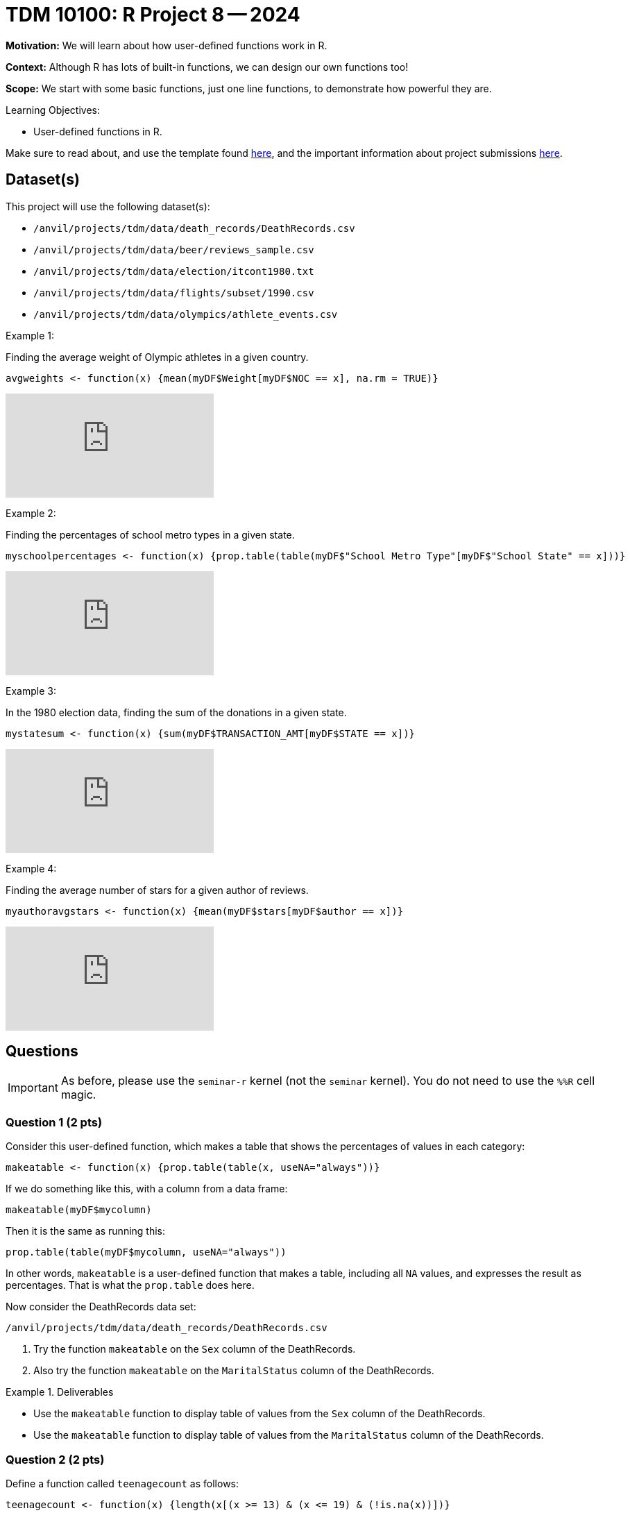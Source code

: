 = TDM 10100: R Project 8 -- 2024

**Motivation:** We will learn about how user-defined functions work in R.

**Context:** Although R has lots of built-in functions, we can design our own functions too!

**Scope:** We start with some basic functions, just one line functions, to demonstrate how powerful they are.

.Learning Objectives:
****
- User-defined functions in R.
****

Make sure to read about, and use the template found xref:templates.adoc[here], and the important information about project submissions xref:submissions.adoc[here].

== Dataset(s)

This project will use the following dataset(s):

- `/anvil/projects/tdm/data/death_records/DeathRecords.csv`
- `/anvil/projects/tdm/data/beer/reviews_sample.csv`
- `/anvil/projects/tdm/data/election/itcont1980.txt`
- `/anvil/projects/tdm/data/flights/subset/1990.csv`
- `/anvil/projects/tdm/data/olympics/athlete_events.csv`

Example 1:

Finding the average weight of Olympic athletes in a given country.

[source,R]
----
avgweights <- function(x) {mean(myDF$Weight[myDF$NOC == x], na.rm = TRUE)}
----

++++
<iframe id="kaltura_player" src="https://cdnapisec.kaltura.com/p/983291/sp/98329100/embedIframeJs/uiconf_id/29134031/partner_id/983291?iframeembed=true&playerId=kaltura_player&entry_id=1_w6oglas7&flashvars[streamerType]=auto&amp;flashvars[localizationCode]=en&amp;flashvars[leadWithHTML5]=true&amp;flashvars[sideBarContainer.plugin]=true&amp;flashvars[sideBarContainer.position]=left&amp;flashvars[sideBarContainer.clickToClose]=true&amp;flashvars[chapters.plugin]=true&amp;flashvars[chapters.layout]=vertical&amp;flashvars[chapters.thumbnailRotator]=false&amp;flashvars[streamSelector.plugin]=true&amp;flashvars[EmbedPlayer.SpinnerTarget]=videoHolder&amp;flashvars[dualScreen.plugin]=true&amp;flashvars[Kaltura.addCrossoriginToIframe]=true&amp;&wid=1_aheik41m" allowfullscreen webkitallowfullscreen mozAllowFullScreen allow="autoplay *; fullscreen *; encrypted-media *" sandbox="allow-downloads allow-forms allow-same-origin allow-scripts allow-top-navigation allow-pointer-lock allow-popups allow-modals allow-orientation-lock allow-popups-to-escape-sandbox allow-presentation allow-top-navigation-by-user-activation" frameborder="0" title="TDM 10100 Project 13 Question 1"></iframe>
++++

Example 2:

Finding the percentages of school metro types in a given state.

[source,R]
----
myschoolpercentages <- function(x) {prop.table(table(myDF$"School Metro Type"[myDF$"School State" == x]))}
----

++++
<iframe id="kaltura_player" src="https://cdnapisec.kaltura.com/p/983291/sp/98329100/embedIframeJs/uiconf_id/29134031/partner_id/983291?iframeembed=true&playerId=kaltura_player&entry_id=1_6b9qngol&flashvars[streamerType]=auto&amp;flashvars[localizationCode]=en&amp;flashvars[leadWithHTML5]=true&amp;flashvars[sideBarContainer.plugin]=true&amp;flashvars[sideBarContainer.position]=left&amp;flashvars[sideBarContainer.clickToClose]=true&amp;flashvars[chapters.plugin]=true&amp;flashvars[chapters.layout]=vertical&amp;flashvars[chapters.thumbnailRotator]=false&amp;flashvars[streamSelector.plugin]=true&amp;flashvars[EmbedPlayer.SpinnerTarget]=videoHolder&amp;flashvars[dualScreen.plugin]=true&amp;flashvars[Kaltura.addCrossoriginToIframe]=true&amp;&wid=1_aheik41m" allowfullscreen webkitallowfullscreen mozAllowFullScreen allow="autoplay *; fullscreen *; encrypted-media *" sandbox="allow-downloads allow-forms allow-same-origin allow-scripts allow-top-navigation allow-pointer-lock allow-popups allow-modals allow-orientation-lock allow-popups-to-escape-sandbox allow-presentation allow-top-navigation-by-user-activation" frameborder="0" title="TDM 10100 Project 13 Question 1"></iframe>
++++

Example 3:

In the 1980 election data, finding the sum of the donations in a given state.

[source,R]
----
mystatesum <- function(x) {sum(myDF$TRANSACTION_AMT[myDF$STATE == x])}
----

++++
<iframe id="kaltura_player" src="https://cdnapisec.kaltura.com/p/983291/sp/98329100/embedIframeJs/uiconf_id/29134031/partner_id/983291?iframeembed=true&playerId=kaltura_player&entry_id=1_ehjca2x7&flashvars[streamerType]=auto&amp;flashvars[localizationCode]=en&amp;flashvars[leadWithHTML5]=true&amp;flashvars[sideBarContainer.plugin]=true&amp;flashvars[sideBarContainer.position]=left&amp;flashvars[sideBarContainer.clickToClose]=true&amp;flashvars[chapters.plugin]=true&amp;flashvars[chapters.layout]=vertical&amp;flashvars[chapters.thumbnailRotator]=false&amp;flashvars[streamSelector.plugin]=true&amp;flashvars[EmbedPlayer.SpinnerTarget]=videoHolder&amp;flashvars[dualScreen.plugin]=true&amp;flashvars[Kaltura.addCrossoriginToIframe]=true&amp;&wid=1_aheik41m" allowfullscreen webkitallowfullscreen mozAllowFullScreen allow="autoplay *; fullscreen *; encrypted-media *" sandbox="allow-downloads allow-forms allow-same-origin allow-scripts allow-top-navigation allow-pointer-lock allow-popups allow-modals allow-orientation-lock allow-popups-to-escape-sandbox allow-presentation allow-top-navigation-by-user-activation" frameborder="0" title="TDM 10100 Project 13 Question 1"></iframe>
++++

Example 4:

Finding the average number of stars for a given author of reviews.

[source,R]
----
myauthoravgstars <- function(x) {mean(myDF$stars[myDF$author == x])}
----

++++
<iframe id="kaltura_player" src="https://cdnapisec.kaltura.com/p/983291/sp/98329100/embedIframeJs/uiconf_id/29134031/partner_id/983291?iframeembed=true&playerId=kaltura_player&entry_id=1_zbh3ypxt&flashvars[streamerType]=auto&amp;flashvars[localizationCode]=en&amp;flashvars[leadWithHTML5]=true&amp;flashvars[sideBarContainer.plugin]=true&amp;flashvars[sideBarContainer.position]=left&amp;flashvars[sideBarContainer.clickToClose]=true&amp;flashvars[chapters.plugin]=true&amp;flashvars[chapters.layout]=vertical&amp;flashvars[chapters.thumbnailRotator]=false&amp;flashvars[streamSelector.plugin]=true&amp;flashvars[EmbedPlayer.SpinnerTarget]=videoHolder&amp;flashvars[dualScreen.plugin]=true&amp;flashvars[Kaltura.addCrossoriginToIframe]=true&amp;&wid=1_aheik41m" allowfullscreen webkitallowfullscreen mozAllowFullScreen allow="autoplay *; fullscreen *; encrypted-media *" sandbox="allow-downloads allow-forms allow-same-origin allow-scripts allow-top-navigation allow-pointer-lock allow-popups allow-modals allow-orientation-lock allow-popups-to-escape-sandbox allow-presentation allow-top-navigation-by-user-activation" frameborder="0" title="TDM 10100 Project 13 Question 1"></iframe>
++++



== Questions

[IMPORTANT]
====
As before, please use the `seminar-r` kernel (not the `seminar` kernel).  You do not need to use the `%%R` cell magic.
====



=== Question 1 (2 pts)

Consider this user-defined function, which makes a table that shows the percentages of values in each category:

[source,R]
----
makeatable <- function(x) {prop.table(table(x, useNA="always"))}
----

If we do something like this, with a column from a data frame:

[source,R]
----
makeatable(myDF$mycolumn)
----

Then it is the same as running this:

[source,R]
----
prop.table(table(myDF$mycolumn, useNA="always"))
----

In other words, `makeatable` is a user-defined function that makes a table, including all `NA` values, and expresses the result as percentages.  That is what the `prop.table` does here.

Now consider the DeathRecords data set:

`/anvil/projects/tdm/data/death_records/DeathRecords.csv`

a.  Try the function `makeatable` on the `Sex` column of the DeathRecords.

b.  Also try the function `makeatable` on the `MaritalStatus` column of the DeathRecords.


.Deliverables
====
- Use the `makeatable` function to display table of values from the `Sex` column of the DeathRecords.

- Use the `makeatable` function to display table of values from the `MaritalStatus` column of the DeathRecords.
====


=== Question 2 (2 pts)

Define a function called `teenagecount` as follows:

[source,R]
----
teenagecount <- function(x) {length(x[(x >= 13) & (x <= 19) & (!is.na(x))])}
----

a. Try this function on the `Age` column of the DeathRecords.

b. Also try this function on the `Age` column of the file `/anvil/projects/tdm/data/olympics/athlete_events.csv`

.Deliverables
====
- Display the number of teenagers in the DeathRecords data.
- Display the number of teenagers in the Olympics Athlete Events data.
====

=== Question 3 (2 pts)

The `nchar` function gives the number of characters in a string.  The `which.max` function finds the position of the maximum value.  Define the function:

[source,R]
----
longesttest <- function(x) {x[which.max(nchar(x))]}
----

a. Use the function `longesttest` to find the longest review in the `text` column of the beer reviews data set `/anvil/projects/tdm/data/beer/reviews_sample.csv`

b. Also use the function `longesttest` to find the longest name in the `NAME` column of the 1980 election data:

[source, R]
----
library(data.table)
myDF <- fread("/anvil/projects/tdm/data/election/itcont1980.txt", quote="")
names(myDF) <- c("CMTE_ID", "AMNDT_IND", "RPT_TP", "TRANSACTION_PGI", "IMAGE_NUM", "TRANSACTION_TP", "ENTITY_TP", "NAME", "CITY", "STATE", "ZIP_CODE", "EMPLOYER", "OCCUPATION", "TRANSACTION_DT", "TRANSACTION_AMT", "OTHER_ID", "TRAN_ID", "FILE_NUM", "MEMO_CD", "MEMO_TEXT", "SUB_ID")
----


.Deliverables
====
- Print the longest review in the `text` column of the beer reviews data set `/anvil/projects/tdm/data/beer/reviews_sample.csv`
- Print the longest name in the `NAME` column of the 1980 election data.
====


=== Question 4 (2 pts)

a. Create your own function called `mostpopulardate` that finds the most popular date in a column of dates, as well as the number of times that date occurs.

b. Test your function `mostpopulardate` on the `date` column of the beer reviews data `/anvil/projects/tdm/data/beer/reviews_sample.csv`

c. Also test your function `mostpopulardate` on the `TRANSACTION_DT` column of the 1980 election data.

.Deliverables
====
- a. Define your function called `mostpopulardate`

- b. Use your function `mostpopulardate` to find the most popular `date` in the beer reviews data `/anvil/projects/tdm/data/beer/reviews_sample.csv`

- c. Also use your function `mostpopulardate` to find the most popular transaction date from the 1980 election data.
====


=== Question 5 (2 pts)

Define a function called `myaveragedelay` that takes a 3-letter string (correspding to an airport code) and finds the average departure delays (after removing the NA values) from the `DepDelay` column of the 1990 flight data `/anvil/projects/tdm/data/flights/subset/1990.csv` for flights departing from that airport.

Try your function on the Indianapolis "IND" flights.  In other words, `myaveragedelay("IND")` should print 5.96977225672878 because the flights with `Origin` airport "IND" have an average departure delay of 5.9 minutes.

Try your function on the New York City "JFK" flights.  In other words, `myaveragedelay("JFK")` should print 11.8572741063607 because the flights with `Origin` airport "JFK" have an average departure delay of 11.8 minutes.

.Deliverables
====
- a. Define your function called `myaveragedelay`

- b. Use `myaveragedelay("IND")` to print the average departure delays for flights with Origin airport "IND".

- c. Use `myaveragedelay("JFK")` to print the average departure delays for flights with Origin airport "JFK".
====


== Submitting your Work

Now you know how to write your own functions!  Please let us know if you need assistance with this project.


.Items to submit
====
- firstname_lastname_project8.ipynb
====

[WARNING]
====
You _must_ double check your `.ipynb` after submitting it in gradescope. A _very_ common mistake is to assume that your `.ipynb` file has been rendered properly and contains your code, comments (in markdown or with hashtags), and code output, even though it may not. **Please** take the time to double check your work. See xref:submissions.adoc[the instructions on how to double check your submission].

You **will not** receive full credit if your `.ipynb` file submitted in Gradescope does not **show** all of the information you expect it to, including the output for each question result (i.e., the results of running your code), and also comments about your work on each question. Please ask a TA if you need help with this.  Please do not wait until Friday afternoon or evening to complete and submit your work.
====
